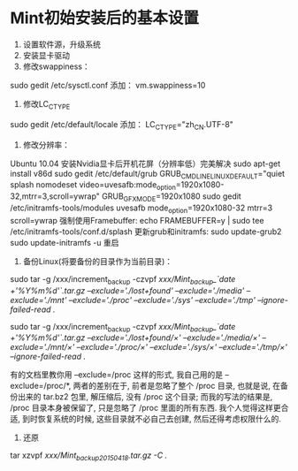 * Mint初始安装后的基本设置
1. 设置软件源，升级系统
2. 安装显卡驱动
3. 修改swappiness：
sudo gedit /etc/sysctl.conf
添加：
vm.swappiness=10

4. 修改LC_CTYPE
sudo gedit /etc/default/locale
添加：
LC_CTYPE="zh_CN.UTF-8"

5. 修改分辨率：
Ubuntu 10.04 安装Nvidia显卡后开机花屏（分辨率低）完美解决
sudo apt-get install v86d
sudo gedit /etc/default/grub
GRUB_CMDLINE_LINUX_DEFAULT="quiet splash nomodeset video=uvesafb:mode_option=1920x1080-32,mtrr=3,scroll=ywrap"
GRUB_GFXMODE=1920x1080
sudo gedit /etc/initramfs-tools/modules
uvesafb mode_option=1920x1080-32 mtrr=3 scroll=ywrap
强制使用Framebuffer:
echo FRAMEBUFFER=y | sudo tee /etc/initramfs-tools/conf.d/splash
更新grub和initramfs:
sudo update-grub2
sudo update-initramfs -u
重启

6. 备份Linux(将要备份的目录作为当前目录)：
sudo tar -g /xxx/increment_backup -czvpf /xxx/Mint_backup_`date +'%Y%m%d'`.tar.gz --exclude='./lost+found' --exclude='./media' --exclude='./mnt' --exclude='./proc' --exclude='./sys' --exclude='./tmp' --ignore-failed-read ./

sudo tar -g /xxx/increment_backup -czvpf /xxx/Mint_backup_`date +'%Y%m%d'`.tar.gz --exclude='./lost+found/×' --exclude='./media/×' --exclude='./mnt/×' --exclude='./proc/×' --exclude='./sys/×' --exclude='./tmp/×' --ignore-failed-read ./

有的文档里教你用 --exclude=/proc 这样的形式, 我自己用的是 --exclude=/proc/*, 两者的差别在于, 前者是忽略了整个 /proc 目录, 也就是说, 在备份出来的 tar.bz2 包里, 解压缩后, 没有 /proc 这个目录; 而我的写法的结果是, /proc 目录本身被保留了, 只是忽略了 /proc 里面的所有东西. 我个人觉得这样更合适, 到时恢复系统的时候, 这些目录就不必自己去创建, 然后还得考虑权限什么的.

7. 还原
tar xzvpf /xxx/Mint_backup_20150418.tar.gz -C ./
